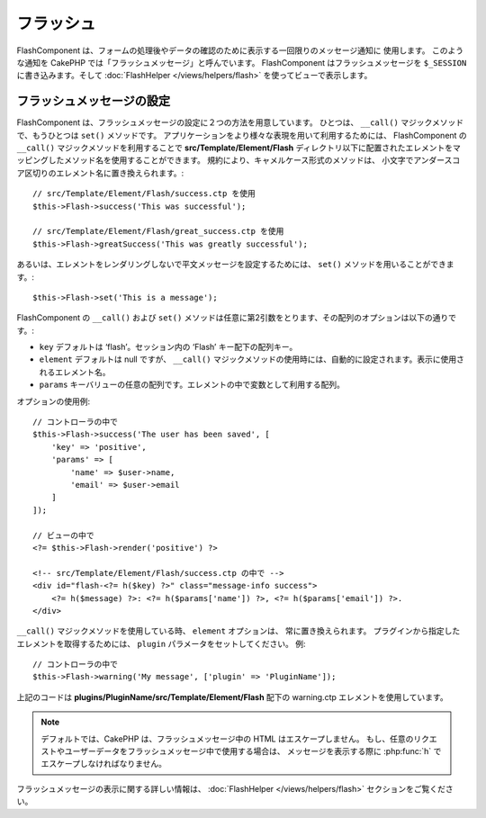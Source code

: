 フラッシュ
##########

.. php:namespace:: Cake\Controller\Component

.. php:class:: FlashComponent(ComponentCollection $collection, array $config = [])

FlashComponent は、フォームの処理後やデータの確認のために表示する一回限りのメッセージ通知に 使用します。
このような通知を CakePHP では「フラッシュメッセージ」と呼んでいます。
FlashComponent はフラッシュメッセージを ``$_SESSION`` に書き込みます。そして :doc:`FlashHelper </views/helpers/flash>` を使ってビューで表示します。

フラッシュメッセージの設定
==========================

FlashComponent は、フラッシュメッセージの設定に２つの方法を用意しています。
ひとつは、 ``__call()`` マジックメソッドで、もうひとつは ``set()`` メソッドです。
アプリケーションをより様々な表現を用いて利用するためには、 FlashComponent の ``__call()`` マジックメソッドを利用することで
**src/Template/Element/Flash** ディレクトリ以下に配置されたエレメントをマッピングしたメソッド名を使用することができます。
規約により、キャメルケース形式のメソッドは、 小文字でアンダースコア区切りのエレメント名に置き換えられます。::

    // src/Template/Element/Flash/success.ctp を使用
    $this->Flash->success('This was successful');

    // src/Template/Element/Flash/great_success.ctp を使用
    $this->Flash->greatSuccess('This was greatly successful');

あるいは、エレメントをレンダリングしないで平文メッセージを設定するためには、
``set()`` メソッドを用いることができます。::

    $this->Flash->set('This is a message');


.. versionadded:: 3.1

    フラッシュメッセージはスタックです。 ``set()`` あるいは ``__call()`` が同一のキーとともに正常に呼び出されたらが、 ``$_SESSION`` にメッセージを付け加えます。
    もし、古いビヘイビア(連続した呼び出しのあとのあるメッセージ)を保っておきたい場合は、
    コンポーネントの設定のときに ``clear`` パラメータを ``true`` にしてください。

FlashComponent の ``__call()`` および ``set()`` メソッドは任意に第2引数をとります、その配列のオプションは以下の通りです。:

* ``key`` デフォルトは ‘flash’。セッション内の ‘Flash’ キー配下の配列キー。
* ``element`` デフォルトは null ですが、 ``__call()`` マジックメソッドの使用時には、自動的に設定されます。表示に使用されるエレメント名。
* ``params`` キーバリューの任意の配列です。エレメントの中で変数として利用する配列。

.. versionadded:: 3.1

    新しいキーの ``clear`` が追加されました。このキーは ``bool`` 値を期待しており、現在のスタックの全てのメッセージを消去し、新しいものを始めることができます。

オプションの使用例::

    // コントローラの中で
    $this->Flash->success('The user has been saved', [
        'key' => 'positive',
        'params' => [
            'name' => $user->name,
            'email' => $user->email
        ]
    ]);

    // ビューの中で
    <?= $this->Flash->render('positive') ?>

    <!-- src/Template/Element/Flash/success.ctp の中で -->
    <div id="flash-<?= h($key) ?>" class="message-info success">
        <?= h($message) ?>: <?= h($params['name']) ?>, <?= h($params['email']) ?>.
    </div>

``__call()`` マジックメソッドを使用している時、 ``element`` オプションは、 常に置き換えられます。
プラグインから指定したエレメントを取得するためには、 ``plugin`` パラメータをセットしてください。
例::

    // コントローラの中で
    $this->Flash->warning('My message', ['plugin' => 'PluginName']);

上記のコードは **plugins/PluginName/src/Template/Element/Flash** 配下の
warning.ctp エレメントを使用しています。

.. note::

    デフォルトでは、CakePHP は、フラッシュメッセージ中の HTML はエスケープしません。
    もし、任意のリクエストやユーザーデータをフラッシュメッセージ中で使用する場合は、
    メッセージを表示する際に :php:func:`h` でエスケープしなければなりません。

フラッシュメッセージの表示に関する詳しい情報は、 :doc:`FlashHelper </views/helpers/flash>` セクションをご覧ください。
